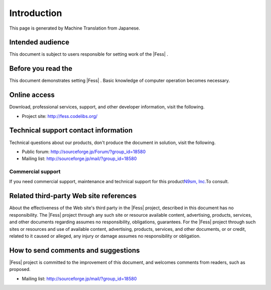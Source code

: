 ============
Introduction
============

This page is generated by Machine Translation from Japanese.

Intended audience
=================

This document is subject to users responsible for setting work of the
|Fess| .

Before you read the
===================

This document demonstrates setting |Fess| . Basic knowledge of computer
operation becomes necessary.

Online access
=============

Download, professional services, support, and other developer
information, visit the following.

-  Project site:
   `http://fess.codelibs.org/ <http://fess.codelibs.org/>`__

Technical support contact information
=====================================

Technical questions about our products, don't produce the document in
solution, visit the following.

-  Public forum:
   `http://sourceforge.jp/Forum/?group\_id=18580 <http://sourceforge.jp/forum/?group_id=18580>`__

-  Mailing list: http://sourceforge.jp/mail/?group_id=18580

Commercial support
------------------

If you need commercial support, maintenance and technical support for
this product\ `N9sm, Inc. <http://www.n2sm.net/>`__\ To consult.

Related third-party Web site references
=======================================

About the effectiveness of the Web site's third party in the |Fess| 
project, described in this document has no responsibility. The |Fess| 
project through any such site or resource available content,
advertising, products, services, and other documents regarding assumes
no responsibility, obligations, guarantees. For the |Fess| project through
such sites or resources and use of available content, advertising,
products, services, and other documents, or or credit, related to it
caused or alleged, any injury or damage assumes no responsibility or
obligation.

How to send comments and suggestions
====================================

|Fess| project is committed to the improvement of this document, and
welcomes comments from readers, such as proposed.

-  Mailing list: http://sourceforge.jp/mail/?group_id=18580
